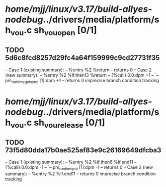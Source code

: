 #+TODO: TODO CHECK | BUG DUP
* /home/mjj/linux/v3.17/build-allyes-nodebug/../drivers/media/platform/sh_vou.c sh_vou_open [0/1]
** TODO 5d6c8fcd8257d29fc4a64f159999c9cd27731f35
   -- Case 1 (existing summary):
   --     %entry %2 %return
   --         returns 0
   -- Case 2 (new summary):
   --     %entry %2 %if.then13 %return
   --         {%call}.0.0:dpm +1
   --         `-- pm_runtime_get_sync [1]:dpm +1
   --         returns 0
   imprecise branch condition tracking
* /home/mjj/linux/v3.17/build-allyes-nodebug/../drivers/media/platform/sh_vou.c sh_vou_release [0/1]
** TODO 73f5d80dda17b0ae525af83e9c26169649dfcba3
   -- Case 1 (existing summary):
   --     %entry %2 %if.then6 %if.end11
   --         {%call}.0.0:dpm -1
   --         `-- pm_runtime_put [1]:dpm -1
   --         returns 0
   -- Case 2 (new summary):
   --     %entry %2 %if.end11
   --         returns 0
   imprecise branch condition tracking
